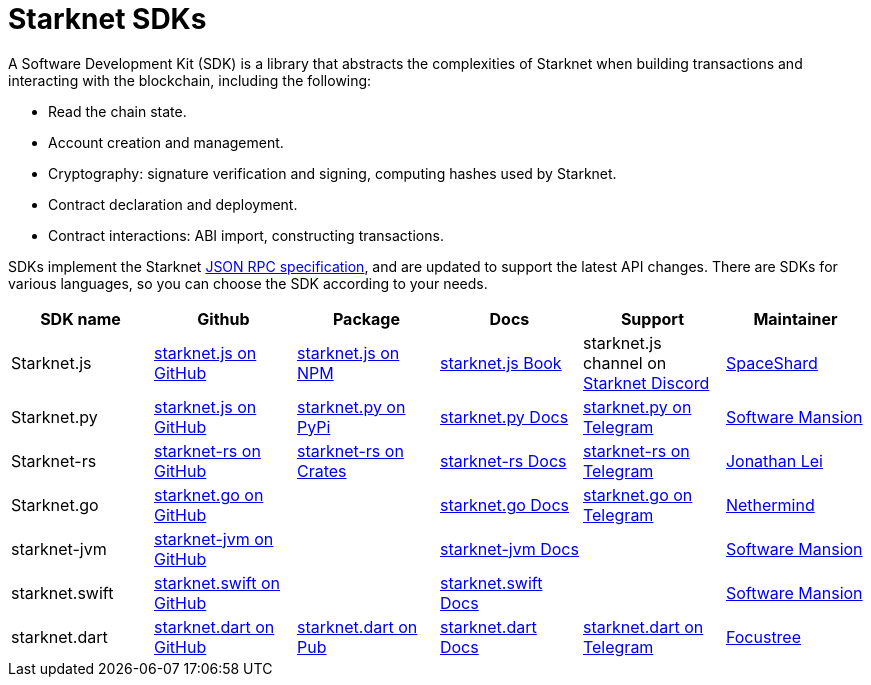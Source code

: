 [#sdks]
= Starknet SDKs

A Software Development Kit (SDK) is a library that abstracts the complexities of Starknet when building transactions and interacting with the blockchain, including the following:

* Read the chain state.
* Account creation and management.
* Cryptography: signature verification and signing, computing hashes used by Starknet.
* Contract declaration and deployment.
* Contract interactions: ABI import, constructing transactions.

SDKs implement the Starknet link:https://github.com/starkware-libs/starknet-specs[JSON RPC specification], and are updated to support the latest API changes. There are SDKs for various languages, so you can choose the SDK according to your needs.

[cols=",,,,,",]
|===
| SDK name | Github | Package | Docs | Support | Maintainer 

|Starknet.js  | link:https://github.com/starknet-io/starknet.js[starknet.js on GitHub] | link:https://www.npmjs.com/package/starknet[starknet.js on NPM] | link:https://www.starknetjs.com/[starknet.js Book] | starknet.js channel on link:https://discord.gg/starknet-community[Starknet Discord] | link:https://x.com/0xSpaceShard[SpaceShard]
|Starknet.py | link:https://github.com/software-mansion/starknet.py[starknet.js on GitHub] | link:https://pypi.org/project/starknet-py/[starknet.py on PyPi] | link:https://starknetpy.rtfd.io/[starknet.py Docs] | link:https://t.me/starknetpy[starknet.py on Telegram] | link:https://x.com/swmansionxyz[Software Mansion]
|Starknet-rs | link:https://github.com/xJonathanLEI/starknet-rs[starknet-rs on GitHub] | link:https://crates.io/crates/starknet[starknet-rs on Crates] | link:https://github.com/xJonathanLEI/starknet-rs[starknet-rs Docs] | link:https://t.me/starknet_rs[starknet-rs on Telegram] | link:https://x.com/xjonathanlei[Jonathan Lei]
|Starknet.go | link:https://github.com/NethermindEth/starknet.go[starknet.go on GitHub] | | link:https://pkg.go.dev/github.com/NethermindEth/starknet.go[starknet.go Docs] | link:https://t.me/StarknetGo[starknet.go on Telegram] | link:https://x.com/NethermindEth[Nethermind]
|starknet-jvm | link:https://github.com/software-mansion/starknet-jvm[starknet-jvm on GitHub] | | link:https://docs.swmansion.com/starknet-jvm/[starknet-jvm Docs] | | link:https://x.com/swmansionxyz[Software Mansion]
|starknet.swift | link:https://github.com/software-mansion/starknet.swift[starknet.swift on GitHub] | | link:https://docs.swmansion.com/starknet.swift/documentation/starknet/[starknet.swift Docs] | | link:https://x.com/swmansionxyz[Software Mansion]
|starknet.dart | link:https://github.com/focustree/starknet.dart[starknet.dart on GitHub] | link:https://pub.dev/packages/starknet[starknet.dart on Pub] | link:https://starknetdart.dev/[starknet.dart Docs] | link:https://t.me/+CWezjfLIRYc0MDY0[starknet.dart on Telegram] | link:https://x.com/focustree_app[Focustree]
|===


